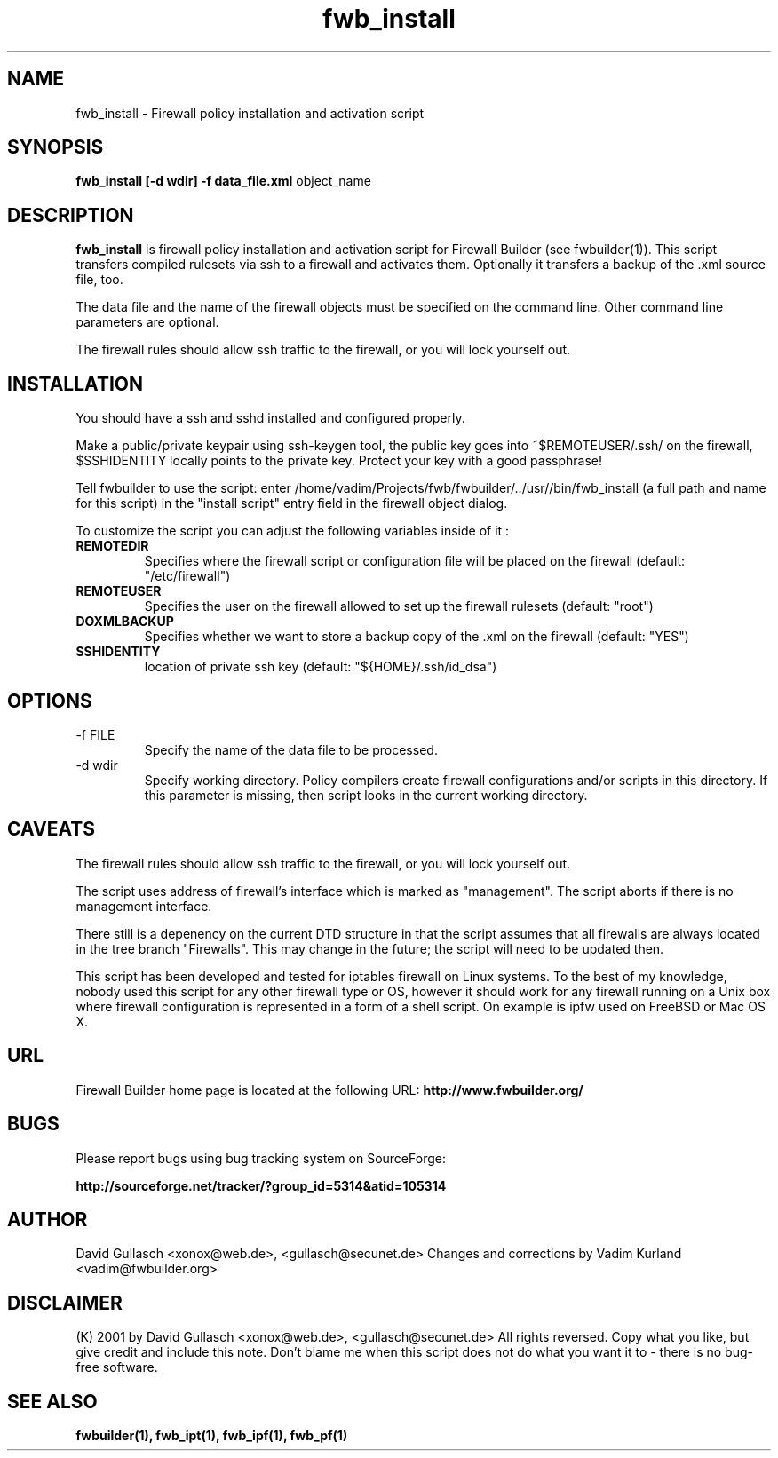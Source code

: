 .\"-*- mode: nroff; tab-width: 4; -*-
.\"
.de Sp
.if n .sp
.if t .sp 0.4
..
.TH  fwb_install  1 "" FWB "Firewall Builder"
.SH NAME
fwb_install \- Firewall policy installation and activation script
.SH SYNOPSIS

.B fwb_install
.B [-d wdir]
.B -f data_file.xml
object_name

.SH "DESCRIPTION"

.B fwb_install
is firewall policy installation and activation script for Firewall
Builder (see fwbuilder(1)).  This script transfers compiled 
rulesets via ssh to a firewall and activates them. Optionally it
transfers a backup of the .xml source file, too.
.PP
The data file and the name of the firewall objects must be specified
on the command line. Other command line parameters are optional.
.PP
The firewall rules should allow ssh traffic to the firewall, or you
will lock yourself out.
.PP

.SH INSTALLATION

You should have a ssh and sshd installed and configured properly.
.PP
Make a public/private keypair using ssh-keygen tool, the public key
goes into ~$REMOTEUSER/.ssh/ on the firewall, $SSHIDENTITY locally
points to the private key. Protect your key with a good passphrase!
.PP
Tell fwbuilder to use the script: enter /home/vadim/Projects/fwb/fwbuilder/../usr//bin/fwb_install (a full
path and name for this script) in the "install script" entry field in
the firewall object dialog.
.PP
To customize the script you can adjust the following variables inside
of it :
.PP
.PD 0
.TP
.B REMOTEDIR
Specifies where the firewall script or configuration file will be
placed on the firewall (default: "/etc/firewall")
.TP
.B REMOTEUSER
Specifies the user on the firewall allowed to set up the firewall rulesets
(default: "root")
.TP
.B DOXMLBACKUP
Specifies whether we want to store a backup copy of the .xml on the firewall
(default: "YES")
.TP
.B SSHIDENTITY
location of private ssh key (default: "${HOME}/.ssh/id_dsa")


.SH OPTIONS
.IP "-f FILE"
Specify the name of the data file to be processed.

.IP "-d wdir"
Specify working directory. Policy compilers create firewall
configurations and/or scripts in this directory.  If this parameter is
missing, then script looks in the current working directory.

.SH CAVEATS

The firewall rules should allow ssh traffic to the firewall, or you
will lock yourself out.

.PP
The script uses address of firewall's interface which is marked as
"management". The script aborts if there is no management interface.

.PP
There still is a depenency on the current DTD structure in that the
script assumes that all firewalls are always located in the tree
branch "Firewalls". This may change in the future; the script will
need to be updated then.

.PP
This script has been developed and tested for iptables firewall on
Linux systems. To the best of my knowledge, nobody used this script
for any other firewall type or OS, however it should work for any
firewall running on a Unix box where firewall configuration is
represented in a form of a shell script. On example is ipfw used on
FreeBSD or Mac OS X.

.PP
.SH URL
Firewall Builder home page is located at the following URL:
.B http://www.fwbuilder.org/

.SH BUGS
Please report bugs using bug tracking system on SourceForge: 

.BR http://sourceforge.net/tracker/?group_id=5314&atid=105314

.SH AUTHOR

David Gullasch <xonox@web.de>, <gullasch@secunet.de>
Changes and corrections by Vadim Kurland <vadim@fwbuilder.org>

.SH DISCLAIMER

(K) 2001 by David Gullasch <xonox@web.de>, <gullasch@secunet.de> All
rights reversed. Copy what you like, but give credit and include this
note. Don't blame me when this script does not do what you want it to
- there is no bug-free software.


.SH SEE ALSO
.BR fwbuilder(1),
.BR fwb_ipt(1),
.BR fwb_ipf(1),
.BR fwb_pf(1)

.P
